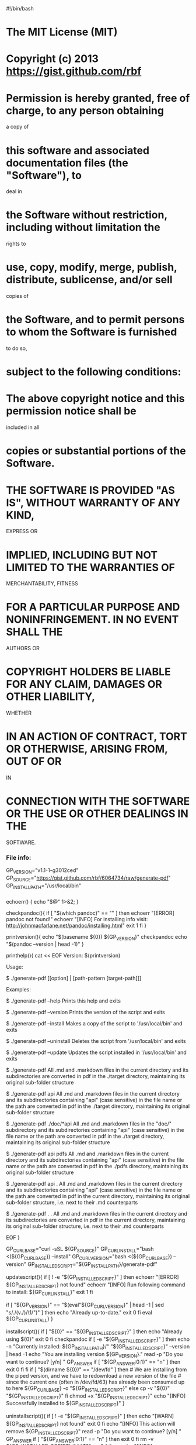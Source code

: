 #!/bin/bash

* The MIT License (MIT)
  :PROPERTIES:
  :CUSTOM_ID: the-mit-license-mit
  :END:

* 
  :PROPERTIES:
  :CUSTOM_ID: section
  :END:

* Copyright (c) 2013 https://gist.github.com/rbf
  :PROPERTIES:
  :CUSTOM_ID: copyright-c-2013-httpsgist.github.comrbf
  :END:

* 
  :PROPERTIES:
  :CUSTOM_ID: section-1
  :END:

* Permission is hereby granted, free of charge, to any person obtaining
a copy of
  :PROPERTIES:
  :CUSTOM_ID: permission-is-hereby-granted-free-of-charge-to-any-person-obtaining-a-copy-of
  :END:

* this software and associated documentation files (the "Software"), to
deal in
  :PROPERTIES:
  :CUSTOM_ID: this-software-and-associated-documentation-files-the-software-to-deal-in
  :END:

* the Software without restriction, including without limitation the
rights to
  :PROPERTIES:
  :CUSTOM_ID: the-software-without-restriction-including-without-limitation-the-rights-to
  :END:

* use, copy, modify, merge, publish, distribute, sublicense, and/or sell
copies of
  :PROPERTIES:
  :CUSTOM_ID: use-copy-modify-merge-publish-distribute-sublicense-andor-sell-copies-of
  :END:

* the Software, and to permit persons to whom the Software is furnished
to do so,
  :PROPERTIES:
  :CUSTOM_ID: the-software-and-to-permit-persons-to-whom-the-software-is-furnished-to-do-so
  :END:

* subject to the following conditions:
  :PROPERTIES:
  :CUSTOM_ID: subject-to-the-following-conditions
  :END:

* 
  :PROPERTIES:
  :CUSTOM_ID: section-2
  :END:

* The above copyright notice and this permission notice shall be
included in all
  :PROPERTIES:
  :CUSTOM_ID: the-above-copyright-notice-and-this-permission-notice-shall-be-included-in-all
  :END:

* copies or substantial portions of the Software.
  :PROPERTIES:
  :CUSTOM_ID: copies-or-substantial-portions-of-the-software.
  :END:

* 
  :PROPERTIES:
  :CUSTOM_ID: section-3
  :END:

* THE SOFTWARE IS PROVIDED "AS IS", WITHOUT WARRANTY OF ANY KIND,
EXPRESS OR
  :PROPERTIES:
  :CUSTOM_ID: the-software-is-provided-as-is-without-warranty-of-any-kind-express-or
  :END:

* IMPLIED, INCLUDING BUT NOT LIMITED TO THE WARRANTIES OF
MERCHANTABILITY, FITNESS
  :PROPERTIES:
  :CUSTOM_ID: implied-including-but-not-limited-to-the-warranties-of-merchantability-fitness
  :END:

* FOR A PARTICULAR PURPOSE AND NONINFRINGEMENT. IN NO EVENT SHALL THE
AUTHORS OR
  :PROPERTIES:
  :CUSTOM_ID: for-a-particular-purpose-and-noninfringement.-in-no-event-shall-the-authors-or
  :END:

* COPYRIGHT HOLDERS BE LIABLE FOR ANY CLAIM, DAMAGES OR OTHER LIABILITY,
WHETHER
  :PROPERTIES:
  :CUSTOM_ID: copyright-holders-be-liable-for-any-claim-damages-or-other-liability-whether
  :END:

* IN AN ACTION OF CONTRACT, TORT OR OTHERWISE, ARISING FROM, OUT OF OR
IN
  :PROPERTIES:
  :CUSTOM_ID: in-an-action-of-contract-tort-or-otherwise-arising-from-out-of-or-in
  :END:

* CONNECTION WITH THE SOFTWARE OR THE USE OR OTHER DEALINGS IN THE
SOFTWARE.
  :PROPERTIES:
  :CUSTOM_ID: connection-with-the-software-or-the-use-or-other-dealings-in-the-software.
  :END:

*** File info:
    :PROPERTIES:
    :CUSTOM_ID: file-info
    :END:

GP_VERSION="v1.1-1-g3012ced"
GP_SOURCE="https://gist.github.com/rbf/6064734/raw/generate-pdf"
GP_INSTALL_PATH="/usr/local/bin"

*** 
    :PROPERTIES:
    :CUSTOM_ID: section-4
    :END:

echoerr() { echo "$@" 1>&2; }

checkpandoc(){ if [ "$(which pandoc)" == "" ] then echoerr "[ERROR]
pandoc not found!" echoerr "[INFO] For installing info visit:
http://johnmacfarlane.net/pandoc/installing.html" exit 1 fi }

printversion(){ echo "$(basename ${0})
${GP_VERSION}"  checkpandoc  echo "$(pandoc --version | head -1)" }

printhelp(){ cat << EOF Version: $(printversion)

Usage:

$ ./generate-pdf [[option] | [path-pattern [target-path]]]

Examples:

$ ./generate-pdf --help Prints this help and exits

$ ./generate-pdf --version Prints the version of the script and exits

$ ./generate-pdf --install Makes a copy of the script to
'/usr/local/bin' and exits

$ ./generate-pdf --uninstall Deletes the script from '/usr/local/bin'
and exits

$ ./generate-pdf --update Updates the script installed in
'/usr/local/bin' and exits

$ ./generate-pdf All .md and .markdown files in the current directory
and its subdirectories are converted in pdf in the ./target directory,
maintaining its original sub-folder structure

$ ./generate-pdf api All .md and .markdown files in the current
directory and its subdirectories containing "api" (case sensitive) in
the file name or the path are converted in pdf in the ./target
directory, maintaining its original sub-folder structure

$ ./generate-pdf ./doc/*api All .md and .markdown files in the "doc/"
subdirectory and its subdirectories containing "api" (case sensitive) in
the file name or the path are converted in pdf in the ./target
directory, maintaining its original sub-folder structure

$ ./generate-pdf api pdfs All .md and .markdown files in the current
directory and its subdirectories containing "api" (case sensitive) in
the file name or the path are converted in pdf in the ./pdfs directory,
maintaining its original sub-folder structure

$ ./generate-pdf api . All .md and .markdown files in the current
directory and its subdirectories containing "api" (case sensitive) in
the file name or the path are converted in pdf in the current directory,
maintaining its original sub-folder structure, i.e. next to their .md
counterparts

$ ./generate-pdf . . All .md and .markdown files in the current
directory and its subdirectories are converted in pdf in the current
directory, maintaining its original sub-folder structure, i.e. next to
their .md counterparts

EOF }

GP_CURL_BASE="curl -sSL
${GP_SOURCE}" GP_CURL_INSTALL="bash <(${GP_CURL_BASE}) --install"
GP_CURL_VERSION="bash
<(${GP_CURL_BASE}) --version" GP_INSTALLED_SCRIPT="${GP_INSTALL_PATH}/generate-pdf"

updatescript(){ if [ ! -e "${GP_INSTALLED_SCRIPT}" ] then echoerr
"[ERROR] ${GP_INSTALLED_SCRIPT} not found" echoerr "[INFO] Run following
command to install: ${GP_CURL_INSTALL}" exit 1 fi

if [ "${GP_VERSION}" == "$(eval"${GP_CURL_VERSION}" | head -1 | sed
"s/./(v./)/\1/")" ] then echo "Already up-to-date." exit 0 fi eval
${GP_CURL_INSTALL} }

installscript(){ if [ "${0}" == "${GP_INSTALLED_SCRIPT}" ] then echo
"Already using
${0}"  exit 0  fi  checkpandoc  if [ -e "${GP_INSTALLED_SCRIPT}" ] then
echo -n "Currently installed:
${GP_INSTALL_PATH}/"  "${GP_INSTALLED_SCRIPT}" --version | head -1 echo
"You are installing version
${GP_VERSION}."  read -p "Do you want to continue? [y/n] " GP_ANSWER  if [ "${GP_ANSWER:0:1}"
== "n" ] then exit 0 fi fi if [ "$(dirname ${0})" == "/dev/fd" ] then #
We are installing from the piped version, and we have to redownload a
new version of the file # since the current one (often in /dev/fd/63)
has already been consumed up to here
${GP_CURL_BASE} -o "${GP_INSTALLED_SCRIPT}" else cp -v
"${0}" "${GP_INSTALLED_SCRIPT}" fi chmod +x "${GP_INSTALLED_SCRIPT}"
echo "[INFO] Successfully installed to ${GP_INSTALLED_SCRIPT}" }

uninstallscript(){ if [ ! -e "${GP_INSTALLED_SCRIPT}" ] then echo
"[WARN] ${GP_INSTALLED_SCRIPT} not found" exit 0 fi echo "[INFO] This
action will remove
${GP_INSTALLED_SCRIPT}"  read -p "Do you want to continue? [y/n] " GP_ANSWER  if [ "${GP_ANSWER:0:1}"
== "n" ] then exit 0 fi rm -v ${GP_INSTALLED_SCRIPT}  if [ "$?" == 0 ]
then echo "[INFO] ${GP_INSTALLED_SCRIPT} removed successfully" else
echoerr "[ERROR] Removing ${GP_INSTALLED_SCRIPT} failed" exit 1 fi }

if [ "${1}" == "--help" ] then printhelp exit 0 elif [ "${1}" ==
"--version" ] then printversion exit 0 elif [ "${1}" == "--install" ]
then installscript exit 0 elif [ "${1}" == "--update" ] then
updatescript exit 0 elif [ "${1}" == "--uninstall" ] then
uninstallscript exit 0 elif [ "${1:0:2}" == "--" ] then echo "Invalid
option: ${1}" echo printhelp exit 1 fi

checkpandoc

GP_BASE_DIR="$(pwd)" GP_TARGET_DIR="${2:-target}"

for file in $(find . -type f -path "*${1}*" ( -iname "/.md" -or -iname
"/.markdown" ) -print) do echo -n "[INFO] Processing file:
$file "  GP_CURRENT_DIR=$(dirname"$file")  GP_CURRENT_FILENAME=$(basename
"$file")  GP_TARGET_CURRENT_DIR="${GP_TARGET_DIR}/${GP_CURRENT_DIR}"  GP_TARGET_CURRENT_FILEPATH="${GP_TARGET_CURRENT_DIR}/$(basename "$file"
".md").pdf" # Remove unnecessary (but not wrong) "/./" from path for
enhanced prompt in stdout
GP_TARGET_CURRENT_FILEPATH="${GP_TARGET_CURRENT_FILEPATH/\/.\///}"  GP_TARGET_CURRENT_FILEPATH="./${GP_TARGET_CURRENT_FILEPATH#./}"
mkdir -p
${GP_TARGET_CURRENT_DIR}  # Since pandoc looks for images relatives to where it is called (https://github.com/jgm/pandoc/issues/917)  # we have to cd into the directory of the given file before pandoc'ing it,  # and we have to pass the full path in the -o parameter.  cd "${GP_CURRENT_DIR}"
GP_PANDOC_OUTPUT=$(pandoc --toc --number-sections "${GP_CURRENT_FILENAME}"
-o ${GP_BASE_DIR}/${GP_TARGET_CURRENT_FILEPATH#./} 2>&1) # to capture
pandoc stderr output if [ "$?" == 0 ] then echo "-->
${GP_TARGET_CURRENT_FILEPATH}" else echo -e "\r[ERROR] Processing file:
$file - Detail below"  GP_ERRORS+=("$(echo -e"[ERROR] ${file} - Failed
generation of PDF\n[ERROR] Expected target file:
${GP_TARGET_CURRENT_FILEPATH}\n[ERROR] ${GP_PANDOC_OUTPUT}\n\n\n")")  fi  cd "${GP_BASE_DIR}"
done

if [ ${#GP_ERRORS[@]} -eq 0 ] then exit 0 fi

echoerr echoerr "[ERROR]
===================================================================="
echoerr "[ERROR] pandoc failed to generate PDF for ${#GP_ERRORS[@]}
file(s)" echoerr "[ERROR]
===================================================================="

for i in "${GP_ERRORS[@]}" do  echoerr  echoerr "${i}" echoerr done

exit 1
